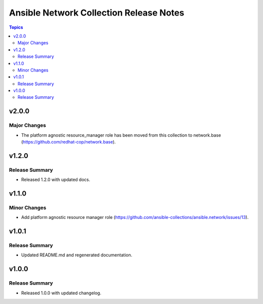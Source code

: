 ========================================
Ansible Network Collection Release Notes
========================================

.. contents:: Topics


v2.0.0
======

Major Changes
-------------

- The platform agnostic resource_manager role has been moved from this collection to network.base (https://github.com/redhat-cop/network.base).

v1.2.0
======

Release Summary
---------------

- Released 1.2.0 with updated docs.

v1.1.0
======

Minor Changes
-------------

- Add platform agnostic resource manager role (https://github.com/ansible-collections/ansible.network/issues/13).

v1.0.1
======

Release Summary
---------------
- Updated README.md and regenerated documentation.

v1.0.0
======

Release Summary
---------------

- Released 1.0.0 with updated changelog.
